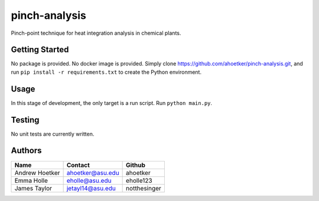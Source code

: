 pinch-analysis
==============

Pinch-point technique for heat integration analysis in chemical plants.

Getting Started
---------------

No package is provided. No docker image is provided. Simply clone
https://github.com/ahoetker/pinch-analysis.git, and run
``pip install -r requirements.txt`` to create the Python environment.

Usage
-----

In this stage of development, the only target is a run script. Run
``python main.py``.

Testing
-------

No unit tests are currently written.

Authors
-------

============== ================ ============
Name           Contact          Github
============== ================ ============
Andrew Hoetker ahoetker@asu.edu ahoetker
Emma Holle     eholle@asu.edu   eholle123
James Taylor   jetayl14@asu.edu notthesinger
============== ================ ============
